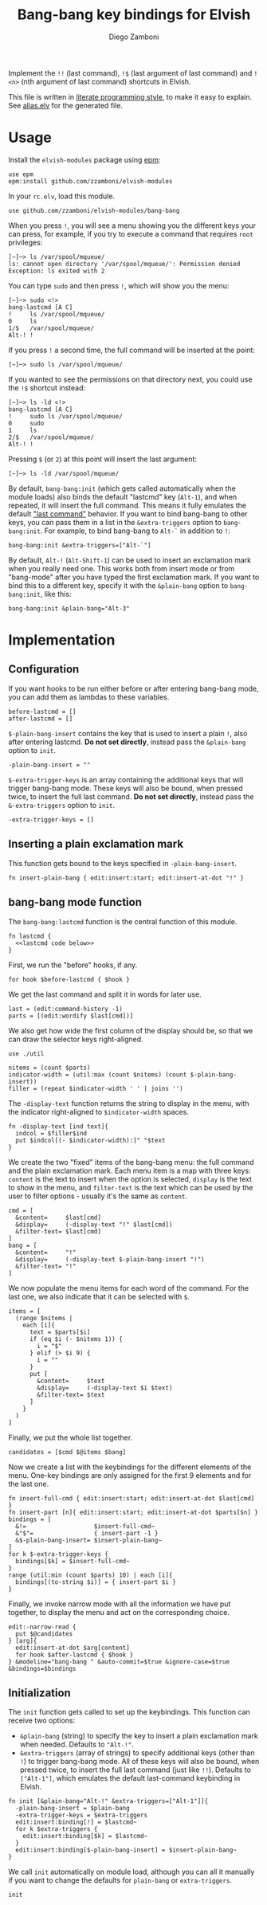 #+title: Bang-bang key bindings for Elvish
#+author: Diego Zamboni
#+email: diego@zzamboni.org

#+name: module-summary
Implement the =!!= (last command), =!$= (last argument of last command) and =!<n>= (nth argument of last command) shortcuts in Elvish.

This file is written in [[http://www.howardism.org/Technical/Emacs/literate-programming-tutorial.html][literate programming style]], to make it easy to explain. See [[file:alias.elv][alias.elv]] for the generated file.

* Table of Contents                                            :TOC:noexport:
- [[#usage][Usage]]
- [[#implementation][Implementation]]
  - [[#configuration][Configuration]]
  - [[#inserting-a-plain-exclamation-mark][Inserting a plain exclamation mark]]
  - [[#bang-bang-mode-function][bang-bang mode function]]
  - [[#initialization][Initialization]]

* Usage

Install the =elvish-modules= package using [[https://elvish.io/ref/epm.html][epm]]:

#+begin_src elvish
  use epm
  epm:install github.com/zzamboni/elvish-modules
#+end_src

In your =rc.elv=, load this module.

#+begin_src elvish
  use github.com/zzamboni/elvish-modules/bang-bang
#+end_src

When you press =!=, you will see a menu showing you the different keys your can press, for example, if you try to execute a command that requires =root= privileges:

#+begin_example
[~]─> ls /var/spool/mqueue/
ls: cannot open directory '/var/spool/mqueue/': Permission denied
Exception: ls exited with 2
#+end_example

You can type =sudo= and then press =!=, which will show you the menu:

#+begin_example
[~]─> sudo <!>
bang-lastcmd [A C]
!     ls /var/spool/mqueue/
0     ls
1/$   /var/spool/mqueue/
Alt-! !
#+end_example

If you press =!= a second time, the full command will be inserted at the point:

#+begin_example
[~]─> sudo ls /var/spool/mqueue/
#+end_example

If you wanted to see the permissions on that directory next, you could use the =!$= shortcut instead:

#+begin_example
[~]─> ls -ld <!>
bang-lastcmd [A C]
!     sudo ls /var/spool/mqueue/
0     sudo
1     ls
2/$   /var/spool/mqueue/
Alt-! !
#+end_example

Pressing =$= (or =2=) at this point will insert the last argument:

#+begin_example
[~]─> ls -ld /var/spool/mqueue/
#+end_example

By default, =bang-bang:init= (which gets called automatically when the module loads) also binds the default "lastcmd" key (=Alt-1=), and when repeated, it will insert the full command. This means it fully emulates the default [[https://elvish.io/learn/cookbook.html#ui-recipes]["last command"]] behavior. If you want to bind bang-bang to other keys, you can pass them in a list in the =&extra-triggers= option to =bang-bang:init=. For example, to bind bang-bang to =Alt-`= in addition to =!=:

#+begin_src elvish
  bang-bang:init &extra-triggers=["Alt-`"]
#+end_src

By default, =Alt-!= (=Alt-Shift-1=) can be used to insert an exclamation mark when you really need one. This works both from insert mode or from "bang-mode" after you have typed the first exclamation mark. If you want to bind this to a different key, specify it with the =&plain-bang= option to =bang-bang:init=, like this:

#+begin_src elvish
  bang-bang:init &plain-bang="Alt-3"
#+end_src

* Implementation
:PROPERTIES:
:header-args:elvish: :tangle (concat (file-name-sans-extension (buffer-file-name)) ".elv")
:header-args: :mkdirp yes :comments no
:END:

** Configuration

If you want hooks to be run either before or after entering bang-bang mode, you can add them as lambdas to these variables.

#+begin_src elvish
  before-lastcmd = []
  after-lastcmd = []
#+end_src

=$-plain-bang-insert= contains the key that is used to insert a plain =!=, also after entering lastcmd.  *Do not set directly*, instead pass the =&plain-bang= option to =init=.

#+begin_src elvish
  -plain-bang-insert = ""
#+end_src

=$-extra-trigger-keys= is an array containing the additional keys that will trigger bang-bang mode. These keys will also be bound, when pressed twice, to insert the full last command. *Do not set directly*, instead pass the =&-extra-triggers= option to =init=.

#+begin_src elvish
  -extra-trigger-keys = []
#+end_src

** Inserting a plain exclamation mark

This function gets bound to the keys specified in =-plain-bang-insert=.

#+begin_src elvish
  fn insert-plain-bang { edit:insert:start; edit:insert-at-dot "!" }
#+end_src

** bang-bang mode function

The =bang-bang:lastcmd= function is the central function of this module.

#+begin_src elvish :noweb no-export
  fn lastcmd {
    <<lastcmd code below>>
  }
#+end_src

First, we run the "before" hooks, if any.

#+begin_src elvish :tangle no :noweb-ref "lastcmd code below"
  for hook $before-lastcmd { $hook }
#+end_src

We get the last command and split it in words for later use.

#+begin_src elvish :tangle no :noweb-ref "lastcmd code below"
  last = (edit:command-history -1)
  parts = [(edit:wordify $last[cmd])]
#+end_src

We also get how wide the first column of the display should be, so that we can draw the selector keys right-aligned.

#+begin_src elvish :tangle no :noweb-ref "lastcmd code below"
  use ./util

  nitems = (count $parts)
  indicator-width = (util:max (count $nitems) (count $-plain-bang-insert))
  filler = (repeat $indicator-width ' ' | joins '')
#+end_src

The =-display-text= function returns the string to display in the menu, with the indicator right-aligned to =$indicator-width= spaces.

#+begin_src elvish :tangle no :noweb-ref "lastcmd code below"
  fn -display-text [ind text]{
    indcol = $filler$ind
    put $indcol[(- $indicator-width):]" "$text
  }
#+end_src

We create the two "fixed" items of the bang-bang menu: the full command and the plain exclamation mark. Each menu item is a map with three keys: =content= is the text to insert when the option is selected, =display= is the text to show in the menu, and =filter-text= is the text which can be used by the user to filter options - usually it's the same as =content=.

#+begin_src elvish :tangle no :noweb-ref "lastcmd code below"
  cmd = [
    &content=     $last[cmd]
    &display=     (-display-text "!" $last[cmd])
    &filter-text= $last[cmd]
  ]
  bang = [
    &content=     "!"
    &display=     (-display-text $-plain-bang-insert "!")
    &filter-text= "!"
  ]
#+end_src

We now populate the menu items for each word of the command. For the last one, we also indicate that it can be selected with =$=.

#+begin_src elvish :tangle no :noweb-ref "lastcmd code below"
  items = [
    (range $nitems |
      each [i]{
        text = $parts[$i]
        if (eq $i (- $nitems 1)) {
          i = "$"
        } elif (> $i 9) {
          i = ""
        }
        put [
          &content=     $text
          &display=     (-display-text $i $text)
          &filter-text= $text
        ]
      }
    )
  ]
#+end_src

Finally, we put the whole list together.

#+begin_src elvish :tangle no :noweb-ref "lastcmd code below"
  candidates = [$cmd $@items $bang]
#+end_src

Now we create a list with the keybindings for the different elements of the menu. One-key bindings are only assigned for the first 9 elements and for the last one.

#+begin_src elvish :tangle no :noweb-ref "lastcmd code below"
  fn insert-full-cmd { edit:insert:start; edit:insert-at-dot $last[cmd] }
  fn insert-part [n]{ edit:insert:start; edit:insert-at-dot $parts[$n] }
  bindings = [
    &!=                   $insert-full-cmd~
    &"$"=                 { insert-part -1 }
    &$-plain-bang-insert= $insert-plain-bang~
  ]
  for k $-extra-trigger-keys {
    bindings[$k] = $insert-full-cmd~
  }
  range (util:min (count $parts) 10) | each [i]{
    bindings[(to-string $i)] = { insert-part $i }
  }
#+end_src

Finally, we invoke narrow mode with all the information we have put together, to display the menu and act on the corresponding choice.

#+begin_src elvish :tangle no :noweb-ref "lastcmd code below"
  edit:-narrow-read {
    put $@candidates
  } [arg]{
    edit:insert-at-dot $arg[content]
    for hook $after-lastcmd { $hook }
  } &modeline="bang-bang " &auto-commit=$true &ignore-case=$true &bindings=$bindings
#+end_src

** Initialization

The =init= function gets called to set up the keybindings. This function can receive two options:

- =&plain-bang= (string) to specify the key to insert a plain exclamation mark when needed. Defaults to ="Alt-!"=.
- =&extra-triggers= (array of strings) to specify additional keys (other than =!=) to trigger bang-bang mode. All of these keys will also be bound, when pressed twice, to insert the full last command (just like =!!=). Defaults to =["Alt-1"]=, which emulates the default last-command keybinding in Elvish.

#+begin_src elvish
  fn init [&plain-bang="Alt-!" &extra-triggers=["Alt-1"]]{
    -plain-bang-insert = $plain-bang
    -extra-trigger-keys = $extra-triggers
    edit:insert:binding[!] = $lastcmd~
    for k $extra-triggers {
      edit:insert:binding[$k] = $lastcmd~
    }
    edit:insert:binding[$-plain-bang-insert] = $insert-plain-bang~
  }
#+end_src

We call =init= automatically on module load, although you can all it manually if you want to change the defaults for =plain-bang= or =extra-triggers=.

#+begin_src elvish
  init
#+end_src
